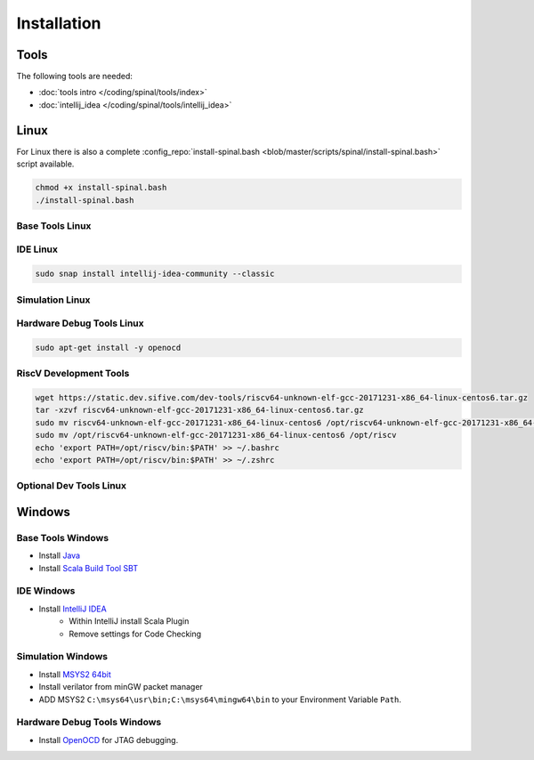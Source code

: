 ============
Installation
============

Tools
=====
The following tools are needed:

* :doc:`tools intro </coding/spinal/tools/index>`
* :doc:`intellij_idea </coding/spinal/tools/intellij_idea>`

Linux
=====

For Linux there is also a complete :config_repo:`install-spinal.bash <blob/master/scripts/spinal/install-spinal.bash>` script available.

.. code-block:: bash

   chmod +x install-spinal.bash
   ./install-spinal.bash

Base Tools Linux
----------------

.. code-block:: bash
   :linenos:

   sudo apt-get install -y git make autoconf g++ flex bison
   sudo apt-get install -y openjdk-8-jdk
   sudo apt-get install -y scala
   echo "deb https://dl.bintray.com/sbt/debian /" | sudo tee -a /etc/apt/sources.list.d/sbt.list
   sudo apt-key adv --keyserver hkp://keyserver.ubuntu.com:80 --recv 642AC823
   sudo apt-get update -y
   sudo apt-get install -y sbt

IDE Linux
---------

.. code-block:: bash

   sudo snap install intellij-idea-community --classic

Simulation Linux
----------------

.. code-block:: bash
   :linenos:

   cd ~
   git clone http://git.veripool.org/git/verilator
   unset VERILATOR_ROOT
   cd verilator
   git pull        # Make sure we're up-to-date
   git checkout verilator_3_916
   autoconf        # Create ./configure script
   ./configure
   make -j$(nproc)
   sudo make install
   sudo apt-get install -y gconf2 gtkwave

Hardware Debug Tools Linux
--------------------------

.. code-block:: bash

   sudo apt-get install -y openocd

RiscV Development Tools
-----------------------

.. code-block:: bash

    wget https://static.dev.sifive.com/dev-tools/riscv64-unknown-elf-gcc-20171231-x86_64-linux-centos6.tar.gz
    tar -xzvf riscv64-unknown-elf-gcc-20171231-x86_64-linux-centos6.tar.gz
    sudo mv riscv64-unknown-elf-gcc-20171231-x86_64-linux-centos6 /opt/riscv64-unknown-elf-gcc-20171231-x86_64-linux-centos6
    sudo mv /opt/riscv64-unknown-elf-gcc-20171231-x86_64-linux-centos6 /opt/riscv
    echo 'export PATH=/opt/riscv/bin:$PATH' >> ~/.bashrc
    echo 'export PATH=/opt/riscv/bin:$PATH' >> ~/.zshrc

Optional Dev Tools Linux
------------------------

.. code-block:: bash
   :linenos:

   echo "Install default tools"
   sudo apt-get install -y zsh
   sudo chsh -s /bin/zsh $USER
   cd ~/Downloads
   sh -c "$(curl -fsSL https://raw.github.com/robbyrussell/oh-my-zsh/master/tools/install.sh)"

   sudo apt-get install -y yakuake krusader

   wget -qO - https://download.sublimetext.com/sublimehq-pub.gpg | sudo apt-key add -
   sudo apt-get install apt-transport-https
   echo "deb https://download.sublimetext.com/ apt/stable/" | sudo tee /etc/apt/sources.list.d/sublime-text.list
   sudo apt-get update
   sudo apt-get install -y sublime-text sublime-merge

   sudo add-apt-repository ppa:christian-boxdoerfer/fsearch-daily
   sudo apt update
   sudo apt-get install -y fsearch-trunk

Windows
=======

Base Tools Windows
------------------

* Install `Java <https://www.oracle.com/technetwork/java/javase/downloads/jdk8-downloads-2133151.html>`_
* Install `Scala Build Tool SBT <https://www.scala-sbt.org/download.html>`_

IDE Windows
-----------

* Install `IntelliJ IDEA <https://www.jetbrains.com/idea/download/>`_
   * Within IntelliJ install Scala Plugin
   * Remove settings for Code Checking

Simulation Windows
------------------

* Install `MSYS2 64bit <https://www.msys2.org/>`_
* Install verilator from minGW packet manager

  .. code-block:: bash
     :linenos:
     :caption: Verilator Installation

     pacman -Syuu

     # Close the MSYS2 shell once you're asked to
     pacman -Syuu
     pacman -S --needed base-devel mingw-w64-x86_64-toolchain \
                   git flex\
                   mingw-w64-x86_64-cmake

     pacman -S mingw-w64-x86_64-verilator

* ADD MSYS2 ``C:\msys64\usr\bin;C:\msys64\mingw64\bin`` to your Environment Variable ``Path``.

Hardware Debug Tools Windows
----------------------------

* Install `OpenOCD <http://www.freddiechopin.info/en/download/category/4-openocd>`_ for JTAG debugging.
